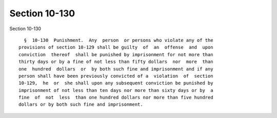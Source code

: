 Section 10-130
==============

Section 10-130 ::    
        
     
        §  10-130  Punishment.  Any  person  or persons who violate any of the
      provisions of section 10-129 shall be guilty  of  an  offense  and  upon
      conviction  thereof  shall be punished by imprisonment for not more than
      thirty days or by a fine of not less than fifty dollars  nor  more  than
      one  hundred  dollars  or  by both such fine and imprisonment and if any
      person shall have been previously convicted of a  violation  of  section
      10-129,  he  or  she shall upon any subsequent conviction be punished by
      imprisonment of not less than ten days nor more than sixty days or by  a
      fine  of  not  less  than one hundred dollars nor more than five hundred
      dollars or by both such fine and imprisonment.
    
    
    
    
    
    
    